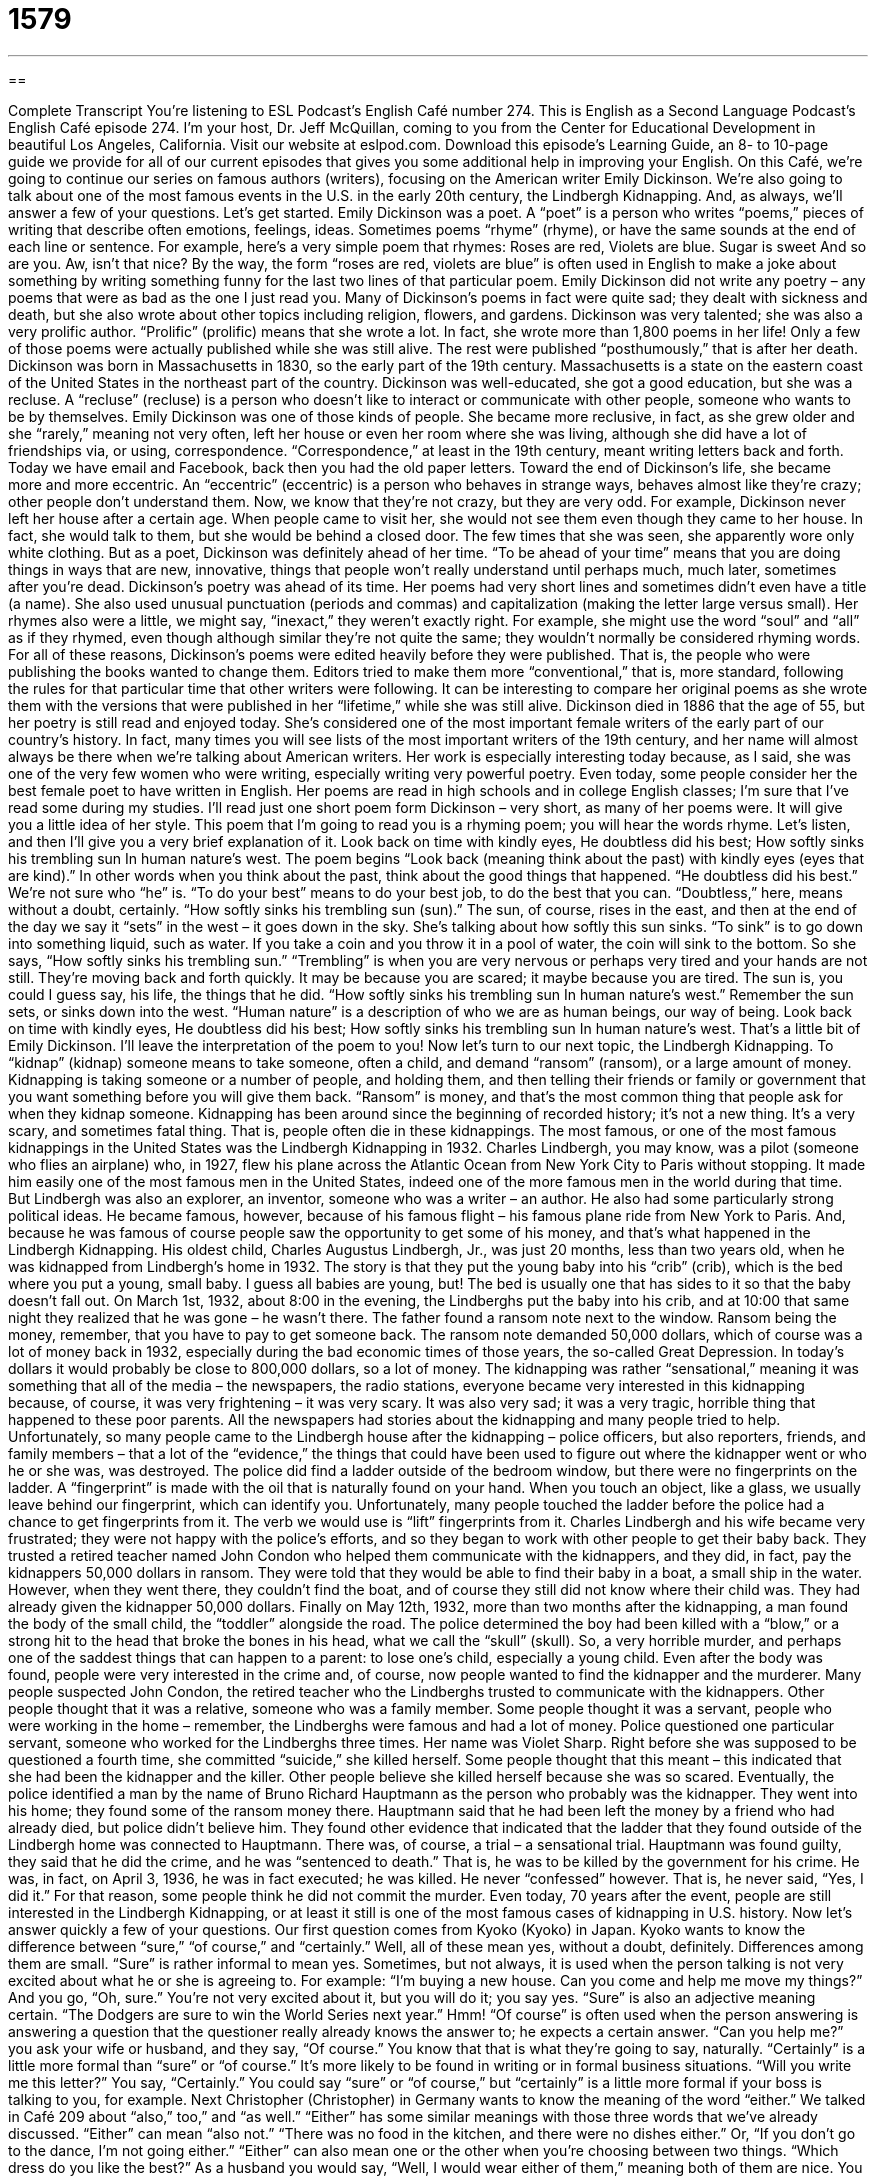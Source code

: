 = 1579
:toc: left
:toclevels: 3
:sectnums:
:stylesheet: ../../../myAdocCss.css

'''

== 

Complete Transcript
You’re listening to ESL Podcast’s English Café number 274.
This is English as a Second Language Podcast’s English Café episode 274. I’m your host, Dr. Jeff McQuillan, coming to you from the Center for Educational Development in beautiful Los Angeles, California.
Visit our website at eslpod.com. Download this episode’s Learning Guide, an 8- to 10-page guide we provide for all of our current episodes that gives you some additional help in improving your English.
On this Café, we’re going to continue our series on famous authors (writers), focusing on the American writer Emily Dickinson. We’re also going to talk about one of the most famous events in the U.S. in the early 20th century, the Lindbergh Kidnapping. And, as always, we’ll answer a few of your questions. Let’s get started.
Emily Dickinson was a poet. A “poet” is a person who writes “poems,” pieces of writing that describe often emotions, feelings, ideas. Sometimes poems “rhyme” (rhyme), or have the same sounds at the end of each line or sentence. For example, here’s a very simple poem that rhymes:
Roses are red,
Violets are blue.
Sugar is sweet
And so are you.
Aw, isn’t that nice? By the way, the form “roses are red, violets are blue” is often used in English to make a joke about something by writing something funny for the last two lines of that particular poem.
Emily Dickinson did not write any poetry – any poems that were as bad as the one I just read you. Many of Dickinson’s poems in fact were quite sad; they dealt with sickness and death, but she also wrote about other topics including religion, flowers, and gardens.
Dickinson was very talented; she was also a very prolific author. “Prolific” (prolific) means that she wrote a lot. In fact, she wrote more than 1,800 poems in her life! Only a few of those poems were actually published while she was still alive. The rest were published “posthumously,” that is after her death.
Dickinson was born in Massachusetts in 1830, so the early part of the 19th century. Massachusetts is a state on the eastern coast of the United States in the northeast part of the country. Dickinson was well-educated, she got a good education, but she was a recluse. A “recluse” (recluse) is a person who doesn’t like to interact or communicate with other people, someone who wants to be by themselves. Emily Dickinson was one of those kinds of people. She became more reclusive, in fact, as she grew older and she “rarely,” meaning not very often, left her house or even her room where she was living, although she did have a lot of friendships via, or using, correspondence. “Correspondence,” at least in the 19th century, meant writing letters back and forth. Today we have email and Facebook, back then you had the old paper letters.
Toward the end of Dickinson’s life, she became more and more eccentric. An “eccentric” (eccentric) is a person who behaves in strange ways, behaves almost like they’re crazy; other people don’t understand them. Now, we know that they’re not crazy, but they are very odd. For example, Dickinson never left her house after a certain age. When people came to visit her, she would not see them even though they came to her house. In fact, she would talk to them, but she would be behind a closed door. The few times that she was seen, she apparently wore only white clothing.
But as a poet, Dickinson was definitely ahead of her time. “To be ahead of your time” means that you are doing things in ways that are new, innovative, things that people won’t really understand until perhaps much, much later, sometimes after you’re dead. Dickinson’s poetry was ahead of its time. Her poems had very short lines and sometimes didn’t even have a title (a name). She also used unusual punctuation (periods and commas) and capitalization (making the letter large versus small). Her rhymes also were a little, we might say, “inexact,” they weren’t exactly right. For example, she might use the word “soul” and “all” as if they rhymed, even though although similar they’re not quite the same; they wouldn’t normally be considered rhyming words.
For all of these reasons, Dickinson’s poems were edited heavily before they were published. That is, the people who were publishing the books wanted to change them. Editors tried to make them more “conventional,” that is, more standard, following the rules for that particular time that other writers were following. It can be interesting to compare her original poems as she wrote them with the versions that were published in her “lifetime,” while she was still alive.
Dickinson died in 1886 that the age of 55, but her poetry is still read and enjoyed today. She’s considered one of the most important female writers of the early part of our country’s history. In fact, many times you will see lists of the most important writers of the 19th century, and her name will almost always be there when we’re talking about American writers. Her work is especially interesting today because, as I said, she was one of the very few women who were writing, especially writing very powerful poetry. Even today, some people consider her the best female poet to have written in English. Her poems are read in high schools and in college English classes; I’m sure that I’ve read some during my studies.
I’ll read just one short poem form Dickinson – very short, as many of her poems were. It will give you a little idea of her style. This poem that I’m going to read you is a rhyming poem; you will hear the words rhyme. Let’s listen, and then I’ll give you a very brief explanation of it.
Look back on time with kindly eyes,
He doubtless did his best;
How softly sinks his trembling sun
In human nature’s west.
The poem begins “Look back (meaning think about the past) with kindly eyes (eyes that are kind).” In other words when you think about the past, think about the good things that happened. “He doubtless did his best.” We’re not sure who “he” is. “To do your best” means to do your best job, to do the best that you can. “Doubtless,” here, means without a doubt, certainly. “How softly sinks his trembling sun (sun).” The sun, of course, rises in the east, and then at the end of the day we say it “sets” in the west – it goes down in the sky. She’s talking about how softly this sun sinks. “To sink” is to go down into something liquid, such as water. If you take a coin and you throw it in a pool of water, the coin will sink to the bottom. So she says, “How softly sinks his trembling sun.” “Trembling” is when you are very nervous or perhaps very tired and your hands are not still. They’re moving back and forth quickly. It may be because you are scared; it maybe because you are tired. The sun is, you could I guess say, his life, the things that he did. “How softly sinks his trembling sun In human nature’s west.” Remember the sun sets, or sinks down into the west. “Human nature” is a description of who we are as human beings, our way of being.
Look back on time with kindly eyes,
He doubtless did his best;
How softly sinks his trembling sun
In human nature’s west.
That’s a little bit of Emily Dickinson. I’ll leave the interpretation of the poem to you!
Now let’s turn to our next topic, the Lindbergh Kidnapping. To “kidnap” (kidnap) someone means to take someone, often a child, and demand “ransom” (ransom), or a large amount of money. Kidnapping is taking someone or a number of people, and holding them, and then telling their friends or family or government that you want something before you will give them back. “Ransom” is money, and that’s the most common thing that people ask for when they kidnap someone. Kidnapping has been around since the beginning of recorded history; it’s not a new thing. It’s a very scary, and sometimes fatal thing. That is, people often die in these kidnappings.
The most famous, or one of the most famous kidnappings in the United States was the Lindbergh Kidnapping in 1932. Charles Lindbergh, you may know, was a pilot (someone who flies an airplane) who, in 1927, flew his plane across the Atlantic Ocean from New York City to Paris without stopping. It made him easily one of the most famous men in the United States, indeed one of the more famous men in the world during that time. But Lindbergh was also an explorer, an inventor, someone who was a writer – an author. He also had some particularly strong political ideas. He became famous, however, because of his famous flight – his famous plane ride from New York to Paris. And, because he was famous of course people saw the opportunity to get some of his money, and that’s what happened in the Lindbergh Kidnapping.
His oldest child, Charles Augustus Lindbergh, Jr., was just 20 months, less than two years old, when he was kidnapped from Lindbergh’s home in 1932. The story is that they put the young baby into his “crib” (crib), which is the bed where you put a young, small baby. I guess all babies are young, but! The bed is usually one that has sides to it so that the baby doesn’t fall out. On March 1st, 1932, about 8:00 in the evening, the Lindberghs put the baby into his crib, and at 10:00 that same night they realized that he was gone – he wasn’t there. The father found a ransom note next to the window. Ransom being the money, remember, that you have to pay to get someone back. The ransom note demanded 50,000 dollars, which of course was a lot of money back in 1932, especially during the bad economic times of those years, the so-called Great Depression. In today’s dollars it would probably be close to 800,000 dollars, so a lot of money.
The kidnapping was rather “sensational,” meaning it was something that all of the media – the newspapers, the radio stations, everyone became very interested in this kidnapping because, of course, it was very frightening – it was very scary. It was also very sad; it was a very tragic, horrible thing that happened to these poor parents. All the newspapers had stories about the kidnapping and many people tried to help. Unfortunately, so many people came to the Lindbergh house after the kidnapping – police officers, but also reporters, friends, and family members – that a lot of the “evidence,” the things that could have been used to figure out where the kidnapper went or who he or she was, was destroyed.
The police did find a ladder outside of the bedroom window, but there were no fingerprints on the ladder. A “fingerprint” is made with the oil that is naturally found on your hand. When you touch an object, like a glass, we usually leave behind our fingerprint, which can identify you. Unfortunately, many people touched the ladder before the police had a chance to get fingerprints from it. The verb we would use is “lift” fingerprints from it.
Charles Lindbergh and his wife became very frustrated; they were not happy with the police’s efforts, and so they began to work with other people to get their baby back. They trusted a retired teacher named John Condon who helped them communicate with the kidnappers, and they did, in fact, pay the kidnappers 50,000 dollars in ransom. They were told that they would be able to find their baby in a boat, a small ship in the water. However, when they went there, they couldn’t find the boat, and of course they still did not know where their child was. They had already given the kidnapper 50,000 dollars.
Finally on May 12th, 1932, more than two months after the kidnapping, a man found the body of the small child, the “toddler” alongside the road. The police determined the boy had been killed with a “blow,” or a strong hit to the head that broke the bones in his head, what we call the “skull” (skull). So, a very horrible murder, and perhaps one of the saddest things that can happen to a parent: to lose one’s child, especially a young child.
Even after the body was found, people were very interested in the crime and, of course, now people wanted to find the kidnapper and the murderer. Many people suspected John Condon, the retired teacher who the Lindberghs trusted to communicate with the kidnappers. Other people thought that it was a relative, someone who was a family member. Some people thought it was a servant, people who were working in the home – remember, the Lindberghs were famous and had a lot of money. Police questioned one particular servant, someone who worked for the Lindberghs three times. Her name was Violet Sharp. Right before she was supposed to be questioned a fourth time, she committed “suicide,” she killed herself. Some people thought that this meant – this indicated that she had been the kidnapper and the killer. Other people believe she killed herself because she was so scared.
Eventually, the police identified a man by the name of Bruno Richard Hauptmann as the person who probably was the kidnapper. They went into his home; they found some of the ransom money there. Hauptmann said that he had been left the money by a friend who had already died, but police didn’t believe him. They found other evidence that indicated that the ladder that they found outside of the Lindbergh home was connected to Hauptmann. There was, of course, a trial – a sensational trial. Hauptmann was found guilty, they said that he did the crime, and he was “sentenced to death.” That is, he was to be killed by the government for his crime. He was, in fact, on April 3, 1936, he was in fact executed; he was killed. He never “confessed” however. That is, he never said, “Yes, I did it.” For that reason, some people think he did not commit the murder. Even today, 70 years after the event, people are still interested in the Lindbergh Kidnapping, or at least it still is one of the most famous cases of kidnapping in U.S. history.
Now let’s answer quickly a few of your questions.
Our first question comes from Kyoko (Kyoko) in Japan. Kyoko wants to know the difference between “sure,” “of course,” and “certainly.” Well, all of these mean yes, without a doubt, definitely. Differences among them are small.
“Sure” is rather informal to mean yes. Sometimes, but not always, it is used when the person talking is not very excited about what he or she is agreeing to. For example: “I’m buying a new house. Can you come and help me move my things?” And you go, “Oh, sure.” You’re not very excited about it, but you will do it; you say yes. “Sure” is also an adjective meaning certain. “The Dodgers are sure to win the World Series next year.” Hmm!
“Of course” is often used when the person answering is answering a question that the questioner really already knows the answer to; he expects a certain answer. “Can you help me?” you ask your wife or husband, and they say, “Of course.” You know that that is what they’re going to say, naturally.
“Certainly” is a little more formal than “sure” or “of course.” It’s more likely to be found in writing or in formal business situations. “Will you write me this letter?” You say, “Certainly.” You could say “sure” or “of course,” but “certainly” is a little more formal if your boss is talking to you, for example.
Next Christopher (Christopher) in Germany wants to know the meaning of the word “either.” We talked in Café 209 about “also,” too,” and “as well.” “Either” has some similar meanings with those three words that we’ve already discussed. “Either” can mean “also not.” “There was no food in the kitchen, and there were no dishes either.” Or, “If you don’t go to the dance, I’m not going either.”
“Either” can also mean one or the other when you’re choosing between two things. “Which dress do you like the best?” As a husband you would say, “Well, I would wear either of them,” meaning both of them are nice. You probably wouldn’t actually wear them as the husband – but you, of course, say they both look beautiful my love! Or, “There are two books here. I’ll buy either one but not both.” So there, you are saying, well, it will be this one or that one. “Either” is often used with the word “or.” “Either I go to the movie or I stay home.”
Finally, Tiago (Tiago) in Brazil wants to know the meaning of a song title by a group called The Black-eyed Peas; the title is “Imma Be” (Imma Be). What does this title mean? Well, this is not formal, standard English. “Imma be” is a very informal, slang way of saying “I am going to be.” “Imma be the best (I’m going to be the best).” In English, as in most languages, people often speak very quickly and so sometimes you get what is called compressed speech. “To compress” means to put two things together so that they almost seem like one, and that’s what happens in English. The classic example of this is: “Izzy busy (is he busy)?” But we pronounce it almost as if it were two words: izzy busy? That’s what’s happening here. “Imma be” is a very quick way of saying “I am going to be.”
Now, this particular compressed speech is more to be found among African American speakers of English – black speakers of English, but you may also here it in other pop or popular culture types of media: songs, movies, and so forth.
Can you ask a question of us here at ESL Podcast? Sure! Of course! Certainly! Just email us at eslpod@eslpod.com.
From Los Angeles, California, I am Jeff McQuillan. Thank you for listening. Come back and listen to us again, won’t you, on the English Café.
ESL Podcast’s English Café is written and produced by Dr. Jeff McQuillan and Dr. Lucy Tse, copyright 2010 by the Center for Educational Development.
Glossary
poet – a person who writes poems (pieces of writing that describe emotions and feelings, normally with words that rhyme)
* Jemima likes reading poetry and her favorite poet is Robert Frost.
to rhyme – for something that one says or writes to have the same ending sounds
* Lorna is writing a children’s book, but is having trouble finding a word that rhymes with “orange.”
prolific – for an author, artist, or music composer to produce many works
* She is one of the most prolific songwriters working in the business today.
recluse – a person who does not like to interact with other people and chooses to spend a lot of time at home
* The old man who lives in that house is a recluse, and few people have seen him in the past 10 years.
eccentric – a person who behaves in strange ways that other people do not understand
* Do you think people who have more than 10 or 20 pets are eccentric?
ahead of (one’s) time – to be doing things in ways that are very new and innovative and won’t really become understood or accepted until later
* Few people like Jo’s fashion designs, but I think they’re ahead of their time.
to kidnap – to take someone and demand a large amount of money or something else for his or her return
* The soldiers kidnapped one of the doctors who had been helping the local people.
ransom – for kidnappers to ask for a large amount of money for the return of a person or something valuable the kidnappers have taken
* The kidnappers demanded $1 million in ransom for the return of their daughter.
sensational – for the media and the people to became very interested in something that causes a lot of excitement
* Why do you read that terrible newspaper? It only has sensational news stories and nothing about more important matters.
fingerprint – a mark made on a surface with the oil naturally found on one’s fingertips
* The police detective found the thief because she left fingerprints on the wall when she stole the valuable painting.
to be sentenced to death – for a judge to decide that one’s punishment for a crime should be to die, and the government prepares to kill that person
* The murderer may be sentenced to death or life in prison.
to confess – to admit to committing a crime; to tell others that one is guilty of a crime
* Okay, I confess! I left the dirty footprints on the floor when I forgot to wipe my feet on the doormat when I came home.
sure – yes; definitely; without doubt; of course; certainly
* Sure, I’m sure that he’ll be here at 2:00 today. He told me so this morning.
of course – yes; definitely; without doubt; sure; certainly
* Of course you can borrow my car, as long as you fill it up with gas again when you return it.
certainly – yes; definitely; without doubt; sure; of course
* I’ll certainly remember to give your best regards to my mother the next time I speak to her.
either – also not; one or another
* Like you, I don’t like either one of those paintings either.
Imma be – informal way to say “I am going to be”
* Imma be going to the store this afternoon. Do you want me to get you anything while I’m there?
What Insiders Know
Dognapping
Kidnapping is a crime that we are all familiar with, but have you heard of dognapping?
Dognapping is the stealing of dogs from their owners who are then required to pay a ransom to get the dog back. The dog owners who are most “susceptible” (likely to be affected or influenced) to dognapping are those who own “purebread dogs,” which are dogs with parents from the same “breed” or type. Especially susceptible are those owners with “rare” (not common) breeds of dogs. Some dogs that are victims of dognapping are pets, while others are used for “breeding” (causing animals to have children, usually in an organized and controlled way).
How can a dog owner prevent dognapping? Many “devices” (machines) have been developed to “call attention to” (cause others to look at or listen to) a dog so that it is more noticeable. For example, a dog may wear a “dog collar” (a band of leather or other material place around the neck of a dog) that “flashes” (producing light, turning on and off quickly) and is easy to see, so that others will notice if the dog is being taking away.
Other devices are used to identify a dog if it is stolen. A “microchip” (thin, flat piece of electronic equipment) can be “implanted” (put under the skin) that has information allowing people to identify the dog if it is returned to the owner or if the thief tries to sell it elsewhere. Dogs can also have their ears “tattooed” (with pictures or symbols placed permanently on the skin with ink) so that it can be easily identified. Some owners even keep a “DNA sample” (a small amount of genetic material that is unique to each person or animal) of their “beloved” (very much loved) pet or valuable breeding dog.